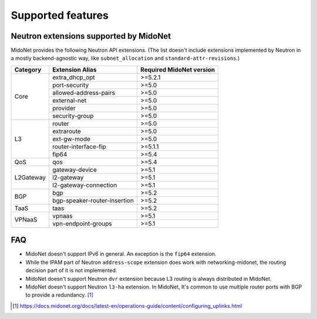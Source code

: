 ==================
Supported features
==================

Neutron extensions supported by MidoNet
---------------------------------------

MidoNet provides the following Neutron API extensions.
(The list doesn't include extensions implemented by Neutron in
a mostly backend-agnostic way, like ``subnet_allocation`` and
``standard-attr-revisions``.)

+-----------+------------------------------+----------------------------+
| Category  | Extension Alias              | Required MidoNet version   |
+===========+==============================+============================+
| Core      | extra_dhcp_opt               | >=5.2.1                    |
|           +------------------------------+----------------------------+
|           | port-security                | >=5.0                      |
|           +------------------------------+----------------------------+
|           | allowed-address-pairs        | >=5.0                      |
|           +------------------------------+----------------------------+
|           | external-net                 | >=5.0                      |
|           +------------------------------+----------------------------+
|           | provider                     | >=5.0                      |
|           +------------------------------+----------------------------+
|           | security-group               | >=5.0                      |
+-----------+------------------------------+----------------------------+
| L3        | router                       | >=5.0                      |
|           +------------------------------+----------------------------+
|           | extraroute                   | >=5.0                      |
|           +------------------------------+----------------------------+
|           | ext-gw-mode                  | >=5.0                      |
|           +------------------------------+----------------------------+
|           | router-interface-fip         | >=5.1.1                    |
|           +------------------------------+----------------------------+
|           | fip64                        | >=5.4                      |
+-----------+------------------------------+----------------------------+
| QoS       | qos                          | >=5.4                      |
+-----------+------------------------------+----------------------------+
| L2Gateway | gateway-device               | >=5.1                      |
|           +------------------------------+----------------------------+
|           | l2-gateway                   | >=5.1                      |
|           +------------------------------+----------------------------+
|           | l2-gateway-connection        | >=5.1                      |
+-----------+------------------------------+----------------------------+
| BGP       | bgp                          | >=5.2                      |
|           +------------------------------+----------------------------+
|           | bgp-speaker-router-insertion | >=5.2                      |
+-----------+------------------------------+----------------------------+
| TaaS      | taas                         | >=5.2                      |
+-----------+------------------------------+----------------------------+
| VPNaaS    | vpnaas                       | >=5.1                      |
|           +------------------------------+----------------------------+
|           | vpn-endpoint-groups          | >=5.1                      |
+-----------+------------------------------+----------------------------+


FAQ
---

- MidoNet doesn't support IPv6 in general.  An exception is the ``fip64``
  extension.

- While the IPAM part of Neutron ``address-scope`` extension does work with
  networking-midonet, the routing decision part of it is not implemented.

- MidoNet doesn't support Neutron ``dvr`` extension because L3 routing is
  always distributed in MidoNet.

- MidoNet doesn't support Neutron ``l3-ha`` extension.  In MidoNet,
  It's common to use multiple router ports with BGP to provide a redundancy.
  [#config_uplink]_


.. [#config_uplink] https://docs.midonet.org/docs/latest-en/operations-guide/content/configuring_uplinks.html
